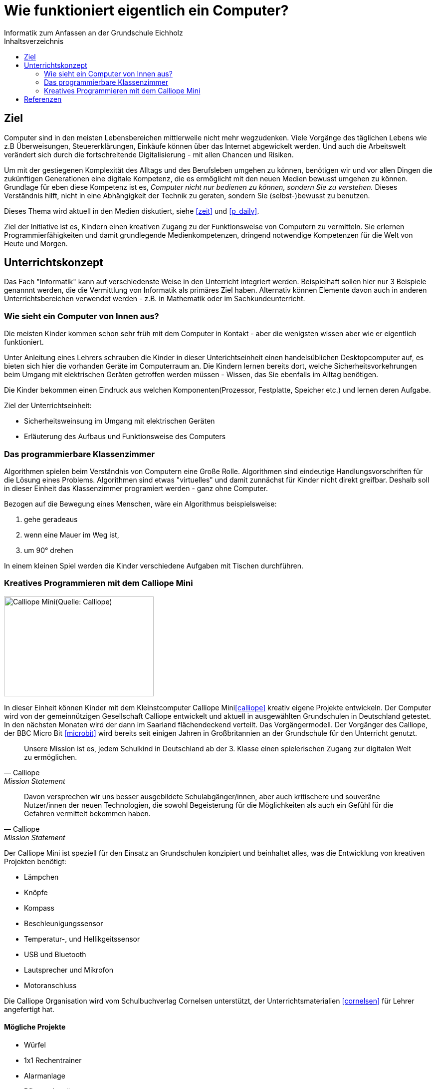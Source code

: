= Wie funktioniert eigentlich ein Computer?
Informatik zum Anfassen an der Grundschule Eichholz
:toc: right
:toc-title: Inhaltsverzeichnis

== Ziel
Computer sind in den meisten Lebensbereichen mittlerweile nicht mehr wegzudenken. Viele Vorgänge des täglichen Lebens wie z.B
Überweisungen, Steuererklärungen, Einkäufe können über das Internet abgewickelt werden. Und auch die Arbeitswelt verändert sich 
durch die fortschreitende Digitalisierung - mit allen Chancen und Risiken. 

Um mit der gestiegenen Komplexität des Alltags und des Berufsleben umgehen zu können, benötigen wir und vor allen Dingen die zukünftigen Generationen eine digitale Kompetenz, die es ermöglicht mit den neuen Medien bewusst umgehen zu können. Grundlage für eben diese Kompetenz ist es, _Computer nicht nur bedienen zu können, sondern Sie zu verstehen._ Dieses Verständnis hilft, nicht in eine Abhängigkeit der Technik zu geraten, sondern Sie (selbst-)bewusst zu benutzen.

Dieses Thema wird aktuell in den Medien diskutiert, siehe <<zeit>> und <<p_daily>>.

Ziel der Initiative ist es, Kindern einen kreativen Zugang zu der Funktionsweise von Computern zu vermitteln. Sie
erlernen Programmierfähigkeiten und damit grundlegende Medienkompetenzen, dringend notwendige Kompetenzen für die Welt
von Heute und Morgen.

== Unterrichtskonzept
Das Fach "Informatik" kann auf verschiedenste Weise in den Unterricht integriert werden. Beispielhaft sollen hier nur 3
Beispiele genannnt werden, die die Vermittlung von Informatik als primäres Ziel haben. Alternativ können Elemente davon
auch in anderen Unterrichtsbereichen verwendet werden - z.B. in Mathematik oder im Sachkundeunterricht.

=== Wie sieht ein Computer von Innen aus?
Die meisten Kinder kommen schon sehr früh mit dem Computer in Kontakt - aber die wenigsten wissen aber wie er eigentlich
funktioniert. 

Unter Anleitung eines Lehrers schrauben die Kinder in dieser Unterichtseinheit einen handelsüblichen Desktopcomputer
auf, es bieten sich hier die vorhanden Geräte im Computerraum an. Die Kindern lernen bereits dort, welche
Sicherheitsvorkehrungen beim Umgang mit elektrischen Geräten getroffen werden müssen - Wissen, das Sie ebenfalls im
Alltag benötigen.

Die Kinder bekommen einen Eindruck aus welchen Komponenten(Prozessor, Festplatte, Speicher etc.) und lernen deren
Aufgabe.

Ziel der Unterrichtseinheit:

* Sicherheitsweinsung im Umgang mit elektrischen Geräten
* Erläuterung des Aufbaus und Funktionsweise des Computers

=== Das programmierbare Klassenzimmer
Algorithmen spielen beim Verständnis von Computern eine Große Rolle. Algorithmen sind eindeutige Handlungsvorschriften
für die Lösung eines Problems. Algorithmen sind etwas "virtuelles" und damit zunnächst für Kinder nicht direkt greifbar.
Deshalb soll in dieser Einheit das Klassenzimmer programiert werden - ganz ohne Computer.

Bezogen auf die Bewegung eines Menschen, wäre ein Algorithmus beispielsweise:

1. gehe geradeaus
2. wenn eine Mauer im Weg ist,
3. um 90° drehen

In einem kleinen Spiel werden die Kinder verschiedene Aufgaben mit Tischen durchführen.

=== Kreatives Programmieren mit dem Calliope Mini

image::images/calliope.jpg[Calliope Mini(Quelle: Calliope), 300, 200, align="center"]
In dieser Einheit können Kinder mit dem Kleinstcomputer Calliope Mini<<calliope>> kreativ eigene Projekte entwickeln.
Der Computer wird von der gemeinnützigen Gesellschaft Calliope entwickelt und aktuell in ausgewählten Grundschulen in
Deutschland getestet. In den nächsten Monaten wird der dann im Saarland flächendeckend verteilt. Das
Vorgängermodell. Der Vorgänger des Calliope, der BBC Micro Bit <<microbit>>  wird bereits seit einigen Jahren in
Großbritannien an der Grundschule für den Unterricht genutzt.

[quote, Calliope, Mission Statement]
Unsere Mission ist es, jedem Schulkind in Deutschland ab der 3. Klasse einen spielerischen Zugang zur digitalen Welt zu ermöglichen.

[quote, Calliope, Mission Statement]
Davon versprechen wir uns besser ausgebildete Schulabgänger/innen, aber auch kritischere und souveräne Nutzer/innen der
neuen Technologien, die sowohl Begeisterung für die Möglichkeiten als auch ein Gefühl für die Gefahren vermittelt
bekommen haben.

Der Calliope Mini ist speziell für den Einsatz an Grundschulen konzipiert und beinhaltet alles, was die Entwicklung von
kreativen Projekten benötigt:

* Lämpchen
* Knöpfe
* Kompass
* Beschleunigungssensor
* Temperatur-, und Hellikgeitssensor
* USB und Bluetooth
* Lautsprecher und Mikrofon
* Motoranschluss

Die Calliope Organisation wird vom Schulbuchverlag Cornelsen unterstützt, der Unterrichtsmaterialien <<cornelsen>> für Lehrer
angefertigt hat.

==== Mögliche Projekte
* Würfel
* 1x1 Rechentrainer
* Alarmanlage
* Pflanzenbewässerung
* Straßenbeleuchtung
 
==== Kosten
Über die Crowdfunding Plattform startnext <<startnext>> konnten 25(ein Klassensatz) Calliope Rechner für 750,- bestellt werden. Diese werden
voraussichtlich im April 2017 zugestellt.

== Referenzen
[bibliography]
- [[zeit]] http://www.zeit.de/digital/internet/2016-03/bildung-schulfach-digitalkunde-erste-klasse
- [[p_daily]] https://perspective-daily.de/article/158/Nt8OIy7m
- [[calliope]] https://calliope.cc
- [[microbit]] http://microbit.org/
- [[cornelsen]] http://calliope.cc/lehrer-informationen
- [[startnext]] https://www.startnext.com/calliope

